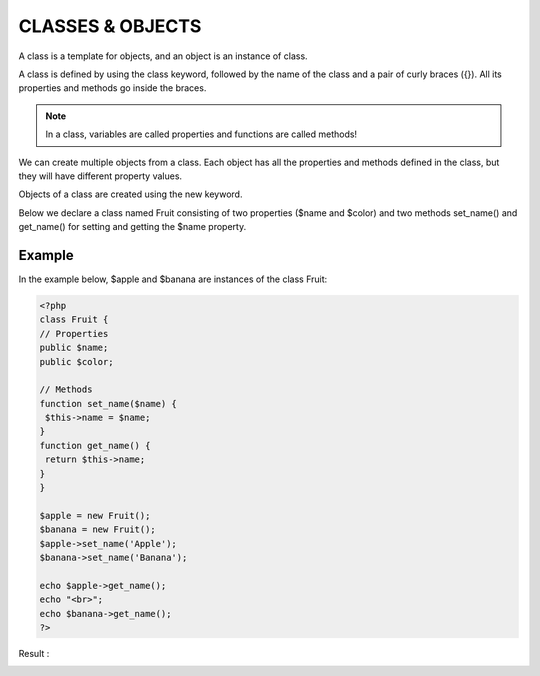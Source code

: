 CLASSES & OBJECTS
===================

A class is a template for objects, and an object is an instance of class.

A class is defined by using the class keyword, followed by the name of the class and a pair of curly braces ({}). All its properties and methods go inside the braces.

.. note::

   In a class, variables are called properties and functions are called methods!

We can create multiple objects from a class. Each object has all the properties and methods defined in the class, but they will have different property values.

Objects of a class are created using the new keyword.

Below we declare a class named Fruit consisting of two properties ($name and $color) and two methods set_name() and get_name() for setting and getting the $name property.

Example
--------


In the example below, $apple and $banana are instances of the class Fruit:

.. code-block:: php

   <?php
   class Fruit {
   // Properties
   public $name;
   public $color;

   // Methods
   function set_name($name) {
    $this->name = $name;
   }
   function get_name() {
    return $this->name;
   }
   }

   $apple = new Fruit();
   $banana = new Fruit();
   $apple->set_name('Apple');
   $banana->set_name('Banana');

   echo $apple->get_name();
   echo "<br>";
   echo $banana->get_name();
   ?>

Result :

.. image:: images/img.png
